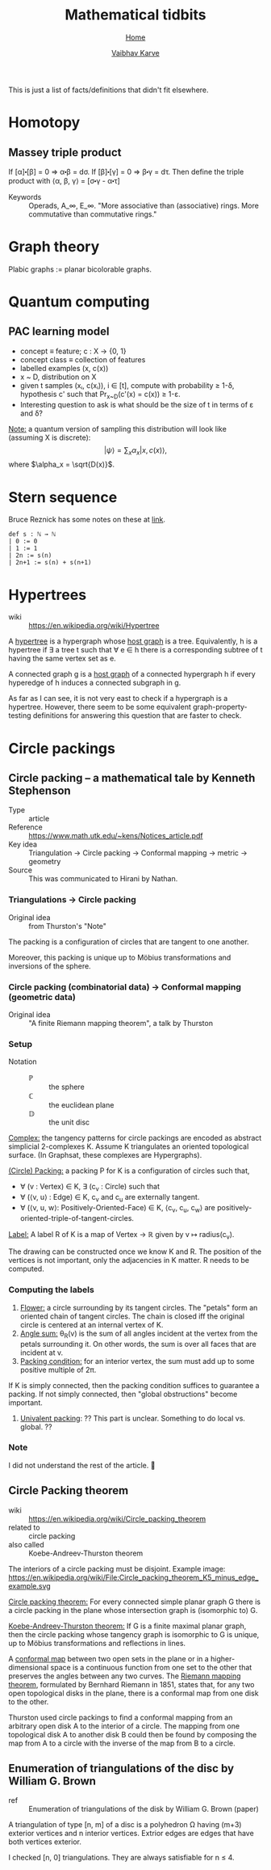 #+title: Mathematical tidbits
#+author: [[file:../index.html][Vaibhav Karve]]
#+options: toc:1
#+HTML_HEAD: <link rel="stylesheet" type="text/css" href="../css/stylesheet.css" />
#+subtitle: [[../index.html][Home]]

This is just a list of facts/definitions that didn't fit elsewhere.


* Homotopy
** Massey triple product
 If [α]⬝[β] = 0 ⇒ α⬝β = dσ.
 If [β]⬝[γ] = 0 ⇒ β⬝γ = dτ.
 Then define the triple product with
 ⟨α, β, γ⟩ = [σ⬝γ - α⬝τ]

- Keywords :: Operads, A_∞, E_∞. "More associative than (associative)
              rings. More commutative than commutative rings."

* Graph theory
Plabic graphs := planar bicolorable graphs.

* Quantum computing
** PAC learning model
- concept ≡ feature; c : X → {0, 1}
- concept class ≡ collection of features
- labelled examples (x, c(x))
- x ~ D, distribution on X
- given t samples (xᵢ, c(xᵢ)), i ∈ [t], compute with probability ≥
  1-δ, hypothesis c' such that Pr_{x~D}(c'(x) = c(x)) ≥ 1-ε.
- Interesting question to ask is what should be the size of t in terms
  of ε and δ?

_Note:_ a quantum version of sampling this distribution will look
like (assuming X is discrete):
$$|ψ\rangle = \sum_x \alpha_x |x, c(x)\rangle,$$
where $\alpha_x = \sqrt{D(x)}$.

* Stern sequence
  Bruce Reznick has some notes on these at [[https://faculty.math.illinois.edu/~reznick/595-ch1.pdf][link]].
  #+BEGIN_SRC lean :eval no
  def s : ℕ → ℕ
  | 0 := 0
  | 1 := 1
  | 2n := s(n)
  | 2n+1 := s(n) + s(n+1)  
  #+END_SRC
* Hypertrees
    - wiki :: https://en.wikipedia.org/wiki/Hypertree

A _hypertree_ is a hypergraph whose _host graph_ is a tree. Equivalently, h is a
hypertree if ∃ a tree t such that ∀ e ∈ h there is a corresponding subtree of t
having the same vertex set as e.

A connected graph g is a _host graph_ of a connected hypergraph h if every
hyperedge of h induces a connected subgraph in g.

As far as I can see, it is not very east to check if a hypergraph is a
hypertree. However, there seem to be some equivalent
graph-property-testing definitions for answering this question that
are faster to check.
* Circle packings
** Circle packing -- a mathematical tale by Kenneth Stephenson
- Type :: article
- Reference :: https://www.math.utk.edu/~kens/Notices_article.pdf
- Key idea :: Triangulation → Circle packing → Conformal mapping →
              metric → geometry
- Source :: This was communicated to Hirani by Nathan.
*** Triangulations → Circle packing
- Original idea :: from Thurston's "Note"

The packing is a configuration of circles that are tangent to one
another.

Moreover, this packing is unique up to Möbius transformations and
inversions of the sphere.

*** Circle packing (combinatorial data) → Conformal mapping (geometric data)
- Original idea :: "A finite Riemann mapping theorem", a talk by
                   Thurston

*** Setup
- Notation ::
  - $\mathbb{P}$ :: the sphere
  - ℂ :: the euclidean plane
  - $\mathbb{D}$ :: the unit disc

_Complex:_ the tangency patterns for circle packings are encoded as
abstract simplicial 2-complexes K. Assume K triangulates an
oriented topological surface. (In Graphsat, these complexes are
Hypergraphs).

_(Circle) Packing:_ a packing P for K is a configuration of
circles such that,
- ∀ (v : Vertex) ∈ K, ∃ (c_v : Circle) such that
- ∀ (⟨v, u⟩ : Edge) ∈ K, c_v and c_u are externally tangent.
- ∀ (⟨v, u, w⟩: Positively-Oriented-Face) ∈ K, ⟨c_v, c_u, c_w⟩ are
  positively-oriented-triple-of-tangent-circles.

_Label:_ A label R of K is a map of Vertex → ℝ given by v ↦
radius(c_v).

The drawing can be constructed once we know K and R. The position of
the vertices is not important, only the adjacencies in K matter. R
needs to be computed.

*** Computing the labels
1. _Flower:_ a circle surrounding by its tangent circles. The "petals"
   form an oriented chain of tangent circles. The chain is closed iff
   the original circle is centered at an internal vertex of K.
2. _Angle sum:_ θ_R(v) is the sum of all angles incident at the vertex
   from the petals surrounding it. On other words, the sum is over all
   faces that are incident at v.
3. _Packing condition:_ for an interior vertex, the sum must add up to
   some positive multiple of 2π.

If K is simply connected, then the packing condition suffices to
guarantee a packing. If not simply connected, then "global
obstructions" become important.

4. _Univalent packing_: ?? This part is unclear. Something to do local
   vs. global. ??
*** Note
    I did not understand the rest of the article. 🤷
** Circle Packing theorem
- wiki :: https://en.wikipedia.org/wiki/Circle_packing_theorem
- related to :: circle packing
- also called :: Koebe-Andreev-Thurston theorem

The interiors of a circle packing must be disjoint.
Example image:
https://en.wikipedia.org/wiki/File:Circle_packing_theorem_K5_minus_edge_example.svg


_Circle packing theorem:_ For every connected simple planar graph G there is a
circle packing in the plane whose intersection graph is (isomorphic to) G.

_Koebe-Andreev-Thurston theorem:_ If G is a finite maximal planar graph, then
the circle packing whose tangency graph is isomorphic to G is unique, up to
Möbius transformations and reflections in lines.

A _conformal map_ between two open sets in the plane or in a higher-dimensional
space is a continuous function from one set to the other that preserves the
angles between any two curves. The _Riemann mapping theorem_, formulated by
Bernhard Riemann in 1851, states that, for any two open topological disks in the
plane, there is a conformal map from one disk to the other.

Thurston used circle packings to find a conformal mapping from an arbitrary open
disk A to the interior of a circle. The mapping from one topological disk A to
another disk B could then be found by composing the map from A to a circle with
the inverse of the map from B to a circle.
** Enumeration of triangulations of the disc by William G. Brown
 - ref :: Enumeration of triangulations of the disk by William G. Brown (paper)

 A triangulation of type [n, m] of a disc is a polyhedron Ω having (m+3) exterior
 vertices and n interior vertices. Extrior edges are edges that have both
 vertices exterior.

 I checked [n, 0] triangulations.
 They are always satisfiable for n ≤ 4.

